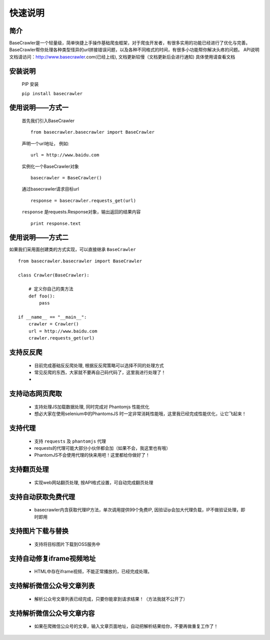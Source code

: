 快速说明
==========

简介
-------

BaseCrawler是一个轻量级，简单快捷上手操作基础爬虫框架，对于爬虫开发者，有很多实用的功能已经进行了优化与完善。
BaseCrawler帮你处理各种类型怪异的url拼接错误问题，以及各种不同格式的时间，有很多小功能帮你解决头疼的问题。
API说明文档请访问：http://www.basecrawler.com(已经上线), 文档更新较慢（文档更新后会进行通知)
具体使用请查看文档


安装说明
----------

    PIP 安装

    ``pip install basecrawler``

使用说明——方式一
-------------------

    首先我们引入BaseCrawler ::

        from basecrawler.basecrawler import BaseCrawler

    声明一个url地址， 例如: ::

        url = http://www.baidu.com

    实例化一个BaseCrawler对象 ::

        basecrawler = BaseCrawler()

    通过basecrawler请求目标url ::

        response = basecrawler.requests_get(url)

    ``response`` 是requests.Response对象，输出返回的结果内容 ::

        print response.text

使用说明——方式二
------------------

如果我们采用面创建类的方式实现，可以直接继承 ``BaseCrawler`` ::

    from basecrawler.basecrawler import BaseCrawler

    class Crawler(BaseCrawler):

        # 定义你自己的类方法
        def foo():
            pass

    if __name__ == "__main__":
        crawler = Crawler()
        url = http://www.baidu.com
        crawler.requests_get(url)


支持反反爬
----------

    * 目前完成基础反反爬处理, 根据反反爬策略可以选择不同的处理方式
    * 常见反爬的东西，大家就不要再自己码代码了，这里我进行处理了！
    *

支持动态网页爬取
---------------

    * 支持处理JS加载数据处理, 同时完成对 Phantomjs 性能优化
    * 想必大家在使用selenium中的PhantomsJS 时一定非常消耗性能哦，这里我已经完成性能优化，让它飞起来！

支持代理
---------

    * 支持 ``requests`` 及 ``phantomjs`` 代理
    * requests的代理可能大部分小伙伴都会加（如果不会，我这里也有哦）
    * PhantomJS不会使用代理的快来用吧！这里都给你做好了！

支持翻页处理
------------

    * 实现web网站翻页处理, 按API格式设置，可自动完成翻页处理

支持自动获取免费代理
-------------------

    * basecrawler内含获取代理IP方法，单次调用提供99个免费IP, 因验证ip会加大代理负载，IP不做验证处理，即时即用

支持图片下载与替换
-------------------

    * 支持将目标图片下载到OSS服务中

支持自动修复iframe视频地址
-------------------------

    * HTML中存在iframe视频，不能正常播放的，已经完成处理。

支持解析微信公众号文章列表
-----------------------

    * 解析公众号文章列表已经完成，只要你能拿到请求结果！（方法我就不公开了）

支持解析微信公众号文章内容
-----------------------

    * 如果在爬微信公众号的文章，输入文章页面地址，自动把解析结果给你，不要再做重复工作了！

